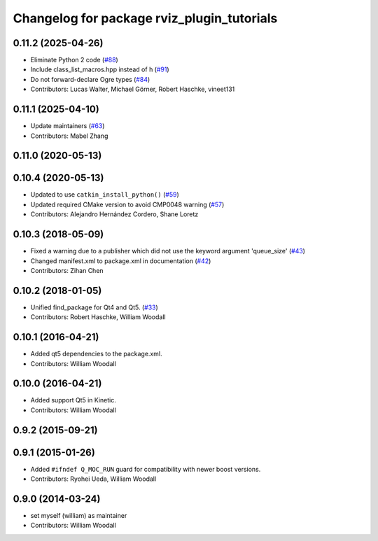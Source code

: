 ^^^^^^^^^^^^^^^^^^^^^^^^^^^^^^^^^^^^^^^^^^^
Changelog for package rviz_plugin_tutorials
^^^^^^^^^^^^^^^^^^^^^^^^^^^^^^^^^^^^^^^^^^^

0.11.2 (2025-04-26)
-------------------
* Eliminate Python 2 code (`#88 <https://github.com/ros-visualization/visualization_tutorials/issues/88>`_)
* Include class_list_macros.hpp instead of h (`#91 <https://github.com/ros-visualization/visualization_tutorials/issues/91>`_)
* Do not forward-declare Ogre types (`#84 <https://github.com/ros-visualization/visualization_tutorials/issues/84>`_)
* Contributors: Lucas Walter, Michael Görner, Robert Haschke, vineet131

0.11.1 (2025-04-10)
-------------------
* Update maintainers (`#63 <https://github.com/ros-visualization/visualization_tutorials/issues/63>`_)
* Contributors: Mabel Zhang

0.11.0 (2020-05-13)
-------------------

0.10.4 (2020-05-13)
-------------------
* Updated to use ``catkin_install_python()`` (`#59 <https://github.com/ros-visualization/visualization_tutorials/issues/59>`_)
* Updated required CMake version to avoid CMP0048 warning (`#57 <https://github.com/ros-visualization/visualization_tutorials/issues/57>`_)
* Contributors: Alejandro Hernández Cordero, Shane Loretz

0.10.3 (2018-05-09)
-------------------
* Fixed a warning due to a publisher which did not use the keyword argument 'queue_size' (`#43 <https://github.com/ros-visualization/visualization_tutorials/issues/43>`_)
* Changed manifest.xml to package.xml in documentation (`#42 <https://github.com/ros-visualization/visualization_tutorials/issues/42>`_)
* Contributors: Zihan Chen

0.10.2 (2018-01-05)
-------------------
* Unified find_package for Qt4 and Qt5. (`#33 <https://github.com/ros-visualization/visualization_tutorials//issues/33>`_)
* Contributors: Robert Haschke, William Woodall

0.10.1 (2016-04-21)
-------------------
* Added qt5 dependencies to the package.xml.
* Contributors: William Woodall

0.10.0 (2016-04-21)
-------------------
* Added support Qt5 in Kinetic.
* Contributors: William Woodall

0.9.2 (2015-09-21)
------------------

0.9.1 (2015-01-26)
------------------
* Added ``#ifndef Q_MOC_RUN`` guard for compatibility with newer boost versions.
* Contributors: Ryohei Ueda, William Woodall

0.9.0 (2014-03-24)
------------------
* set myself (william) as maintainer
* Contributors: William Woodall
